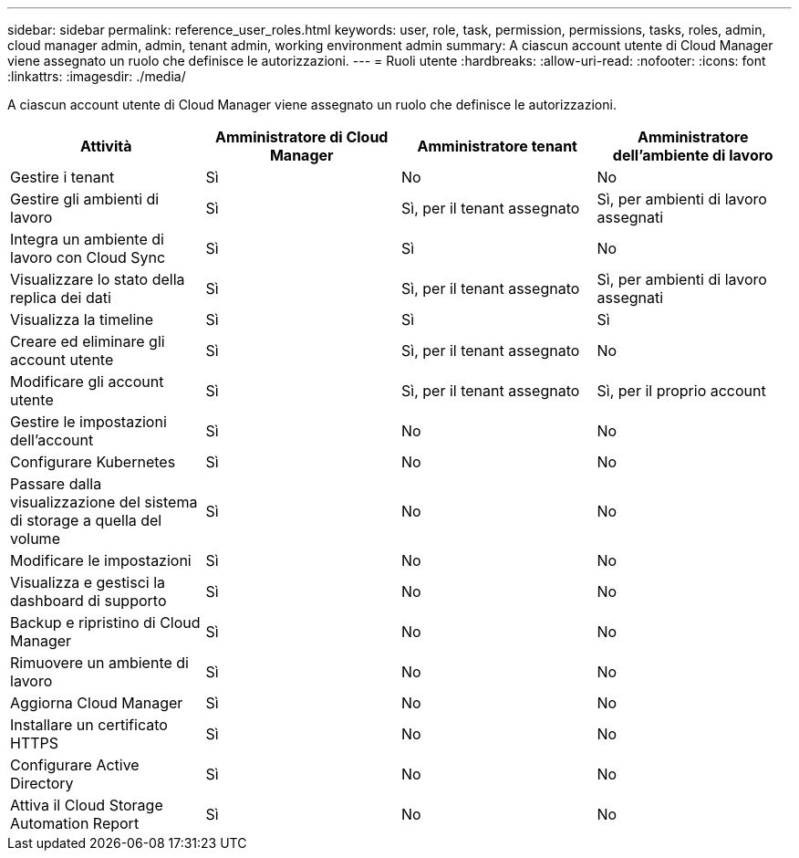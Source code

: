---
sidebar: sidebar 
permalink: reference_user_roles.html 
keywords: user, role, task, permission, permissions, tasks, roles, admin, cloud manager admin, admin, tenant admin, working environment admin 
summary: A ciascun account utente di Cloud Manager viene assegnato un ruolo che definisce le autorizzazioni. 
---
= Ruoli utente
:hardbreaks:
:allow-uri-read: 
:nofooter: 
:icons: font
:linkattrs: 
:imagesdir: ./media/


[role="lead"]
A ciascun account utente di Cloud Manager viene assegnato un ruolo che definisce le autorizzazioni.

[cols="25,25,25,25"]
|===
| Attività | Amministratore di Cloud Manager | Amministratore tenant | Amministratore dell'ambiente di lavoro 


| Gestire i tenant | Sì | No | No 


| Gestire gli ambienti di lavoro | Sì | Sì, per il tenant assegnato | Sì, per ambienti di lavoro assegnati 


| Integra un ambiente di lavoro con Cloud Sync | Sì | Sì | No 


| Visualizzare lo stato della replica dei dati | Sì | Sì, per il tenant assegnato | Sì, per ambienti di lavoro assegnati 


| Visualizza la timeline | Sì | Sì | Sì 


| Creare ed eliminare gli account utente | Sì | Sì, per il tenant assegnato | No 


| Modificare gli account utente | Sì | Sì, per il tenant assegnato | Sì, per il proprio account 


| Gestire le impostazioni dell'account | Sì | No | No 


| Configurare Kubernetes | Sì | No | No 


| Passare dalla visualizzazione del sistema di storage a quella del volume | Sì | No | No 


| Modificare le impostazioni | Sì | No | No 


| Visualizza e gestisci la dashboard di supporto | Sì | No | No 


| Backup e ripristino di Cloud Manager | Sì | No | No 


| Rimuovere un ambiente di lavoro | Sì | No | No 


| Aggiorna Cloud Manager | Sì | No | No 


| Installare un certificato HTTPS | Sì | No | No 


| Configurare Active Directory | Sì | No | No 


| Attiva il Cloud Storage Automation Report | Sì | No | No 
|===